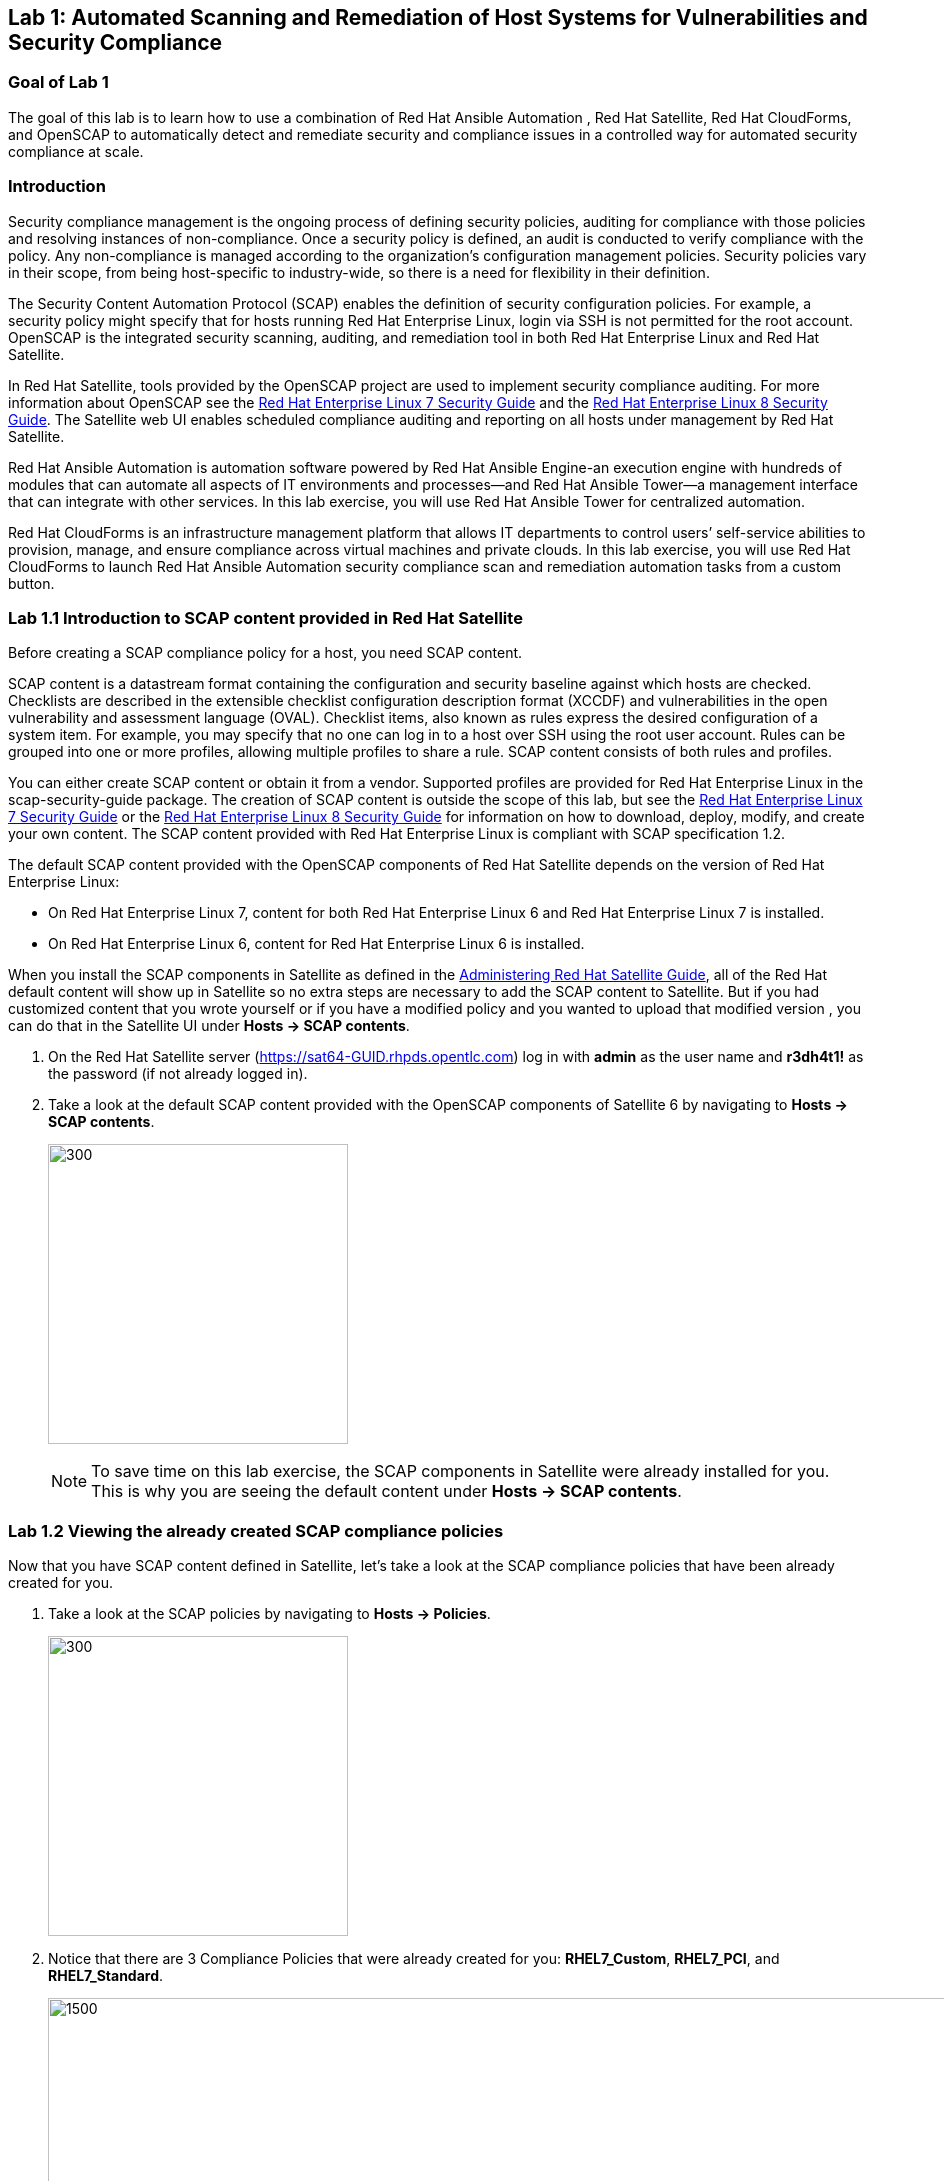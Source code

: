 == Lab 1: Automated Scanning and Remediation of Host Systems for Vulnerabilities and Security Compliance

=== Goal of Lab 1
The goal of this lab is to learn how to use a combination of Red Hat Ansible Automation , Red Hat Satellite, Red Hat CloudForms, and OpenSCAP to automatically detect and remediate security and compliance issues in a controlled way for automated security compliance at scale.

=== Introduction
Security compliance management is the ongoing process of defining security policies, auditing for compliance with those policies and resolving instances of non-compliance. Once a security policy is defined, an audit is conducted to verify compliance with the policy. Any non-compliance is managed according to the organization's configuration management policies. Security policies vary in their scope, from being host-specific to industry-wide, so there is a need for flexibility in their definition.

The Security Content Automation Protocol (SCAP) enables the definition of security configuration policies. For example, a security policy might specify that for hosts running Red Hat Enterprise Linux, login via SSH is not permitted for the root account. OpenSCAP is the integrated security scanning, auditing, and remediation tool in both Red Hat Enterprise Linux and Red Hat Satellite.

In Red Hat Satellite, tools provided by the OpenSCAP project are used to implement security compliance auditing. For more information about OpenSCAP see the link:https://access.redhat.com/documentation/en-us/red_hat_enterprise_linux/7/html/security_guide/index[Red Hat Enterprise Linux 7 Security Guide] and the link:https://access.redhat.com/documentation/en-us/red_hat_enterprise_linux/8-beta/html/configuring_and_managing_security/scanning-the-system-for-security-compliance-and-vulnerabilities_configuring-and-managing-security[Red Hat Enterprise Linux 8 Security Guide]. The Satellite web UI enables scheduled compliance auditing and reporting on all hosts under management by Red Hat Satellite.

Red Hat Ansible Automation is automation software powered by Red Hat Ansible Engine-an execution engine with hundreds of modules that can automate all aspects of IT environments and processes—and Red Hat Ansible Tower—a management interface that can integrate with other services. In this lab exercise, you will use Red Hat Ansible Tower for centralized automation.

Red Hat CloudForms is an infrastructure management platform that allows IT departments to control users’ self-service abilities to provision, manage, and ensure compliance across virtual machines and private clouds. In this lab exercise, you will use Red Hat CloudForms to launch Red Hat Ansible Automation security compliance scan and remediation automation tasks from a custom button.

=== Lab 1.1 Introduction to SCAP content provided in Red Hat Satellite
Before creating a SCAP compliance policy for a host, you need SCAP content.

SCAP content is a datastream format containing the configuration and security baseline against which hosts are checked. Checklists are described in the extensible checklist configuration description format (XCCDF) and vulnerabilities in the open vulnerability and assessment language (OVAL). Checklist items, also known as rules express the desired configuration of a system item. For example, you may specify that no one can log in to a host over SSH using the root user account. Rules can be grouped into one or more profiles, allowing multiple profiles to share a rule. SCAP content consists of both rules and profiles.

You can either create SCAP content or obtain it from a vendor. Supported profiles are provided for Red Hat Enterprise Linux in the scap-security-guide package. The creation of SCAP content is outside the scope of this lab, but see the link:https://access.redhat.com/documentation/en-us/red_hat_enterprise_linux/7/html/security_guide/index[Red Hat Enterprise Linux 7 Security Guide] or the link:https://access.redhat.com/documentation/en-us/red_hat_enterprise_linux/8-beta/html/configuring_and_managing_security/scanning-the-system-for-security-compliance-and-vulnerabilities_configuring-and-managing-security[Red Hat Enterprise Linux 8 Security Guide] for information on how to download, deploy, modify, and create your own content. The SCAP content provided with Red Hat Enterprise Linux is compliant with SCAP specification 1.2.

The default SCAP content provided with the OpenSCAP components of Red Hat Satellite depends on the version of Red Hat Enterprise Linux:

* On Red Hat Enterprise Linux 7, content for both Red Hat Enterprise Linux 6 and Red Hat Enterprise Linux 7 is installed.

* On Red Hat Enterprise Linux 6, content for Red Hat Enterprise Linux 6 is installed.


When you install the SCAP components in Satellite as defined in the link:https://access.redhat.com/documentation/en-us/red_hat_satellite/6.4/html/administering_red_hat_satellite/chap-red_hat_satellite-administering_red_hat_satellite-security_compliance_management/[Administering Red Hat Satellite Guide], all of the Red Hat default content will show up in Satellite so no extra steps are necessary to add the SCAP content to Satellite.  But if you had customized content that you wrote yourself or if you have a modified policy and you wanted to upload that modified version , you can do that in the Satellite UI under *Hosts → SCAP contents*.

. On the Red Hat Satellite server (https://sat64-GUID.rhpds.opentlc.com) log in with *admin* as the user name and *r3dh4t1!* as the password (if not already logged in).
. Take a look at the default SCAP content provided with the OpenSCAP components of Satellite 6 by navigating to *Hosts → SCAP contents*.
+
image:images/scapcontents.png[300,300]
+
NOTE: To save time on this lab exercise, the SCAP components in Satellite were already installed for you. This is why you are seeing the default content under *Hosts → SCAP contents*.


=== Lab 1.2 Viewing the already created SCAP compliance policies
Now that you have SCAP content defined in Satellite, let's take a look at the SCAP compliance policies that have been already created for you.

. Take a look at the SCAP policies by navigating to *Hosts → Policies*.
+
image:images/scappolicies.png[300,300]
. Notice that there are 3 Compliance Policies that were already created for you: *RHEL7_Custom*, *RHEL7_PCI*, and *RHEL7_Standard*.
+
image:images/policies.png[1500,1500]

+
NOTE: A custom policy named *RHEL7_Custom* has already been uploaded for you. The *RHEL7_Custom* policy simply checks to see if the AIDE package is installed.

. Let's take a look at the *RHEL7_PCI* compliance policy that was already created for you. Click on *Edit* in the *Actions* drop down list.
+
image:images/editcompliancepolicy.png[1500,1500]
+
NOTE: A SCAP compliance policy takes one of the security profiles that are available in your SCAP content and applies it to a group of systems(as defined in your Hostgroups). You can also overwrite your SCAP content with a tailoring file. You will learn more about how to use tailoring files later in this lab exercise.

. Click on and review the various tabs including *General*, *SCAP Content*, *Schedule*, *Locations*, *Organizations*, and *Host Groups*.

. In the *SCAP Content* tab,
* Notice that nothing is selected for *Tailoring File*. We will add a tailoring file later.
+
image:images/tailoring.png[1000,1000]
+
NOTE: Red Hat Satellite 6.3 introduced the Tailoring Files feature. Tailoring Files allow existing OpenSCAP policies to be tailored, or customized, without forking or rewriting the policy. It is important to note that the Tailoring files feature does not provide the abililty to create tailoring files. A Tailoring file can be created using SCAP Workbench(which is included in Red Hat Enterprise Linux). Once you have a Tailoring file you can upload it and assign the Tailoring File to a policy.

. In the *Schedule* tab,
* Whatever is defined here as a schedule is executed as a cron job on the client. For Period, if you selected Custom, you can define normal cron syntax to define when the schedule is going to run.


. In the *Hostgroups* tab,
* The compliance policy will apply to your selected *Hostgroup(s)*.
+
NOTE: Hostgroups are groupings of systems that are built and configured the same. You can use Hostgroups as a means to roll out certain compliance policies to certain subsets of your systems.

. Click *Cancel* when you are done looking through the tabs.
+
image:images/cancel.png[800,800]

=== Lab 1.3 Executing security compliance policy scan on hosts at scale from Red Hat Ansible Tower

. Now that you have defined SCAP compliance policies in Red Hat Satellite,
let's run a SCAP compliance policy scan on a few hosts using Red Hat Ansible Tower.

. On Red Hat Ansible Tower (https://tower-GUID.rhpds.opentlc.com) log in with *admin* as the user name and *r3dh4t1!* as the password (if not already logged in).

. Navigate to *Inventories* and click on the *Satellite Inventory*.
+
image:images/towerinventory.png[400,400]

. Next click on *GROUPS* and click on the *foreman_lifecycle_environment_rhel7_qa* group. We will be running our SCAP compliance policy scan on the hosts in this group.
+
image:images/towergroups.png[400,400]

. Now let's take a look at the hosts that are part of the foreman_lifecycle_environment_rhel7_qa group. Click on *HOSTS*. Notice that there are two hosts that are part of the foreman_lifecycle_environment_rhel7_qa group: *rhel7-vm1.hosts.example.com* and *rhel7-vm2.hosts.example.com*.
+
image:images/towerhosts.png[600,600]

. Navigate to *Templates* and click the *rocket ship* next to the job template named *LINUX / SCAP Scan*.
+
image:images/templates.png[100,100]
image:images/linuxscapscan.png[1500,1500]

. Now, for *HOSTS*, copy/paste or type in the *foreman_lifecycle_environment_rhel7_qa* group name and choose the *RHEL7_PCI* profile from the *CHOOSE PROFILE* drop down list. Click *NEXT*.
+
image:images/linuxscapscan-profilehost.png[1000,1000]

. Take a look at the preview of the Red Hat Ansible Tower job we are about to run. In this job, we are going to run the RHEL7_PCI SCAP compliance policy scan from the Red Hat Satellite server (sat64.example.com) on the hosts in the foreman_lifecycle_environment_rhel7_qa group. The RHEL7_PCI SCAP compliance policy is one of the SCAP compliance policies that is already configured in our Red Hat Satellite server.
Click *LAUNCH* to launch this scan. *This scan will take about 4 minutes to complete*.
+
image:images/linuxscapscan-preview.png[1000,1000]
+
NOTE: Ansible Tower jobs can be scheduled to run on a periodic basis as well.
+
NOTE: While we're only running this job on the 2 hosts that are part of the foreman_lifecycle_environment_rhel7_qa group, Red Hat Ansible Tower provides the scalability to run this job across thousands of hosts.

. As we wait for this scan to complete, let's take a deeper look at what's happening in the background by looking at the log shown in Red Hat Ansible Tower. First, notice that we're running a playbook named *scap-scan.yml*. You can find this playbook in github  https://github.com/RedHatDemos/SecurityDemos/blob/master/2019Labs/ProactiveSecurityCompliance/Ansible/patching-playbooks/scap-scan.yml[here^]. When we look at the Red Hat Ansible Tower log, we first see tasks being executed from the *ansible-role-scap-client* role. Here, we're making sure that the SCAP client is installed and configured on the hosts.
+
image:images/towerjobrun.png[1500,1500]
+
NOTE: Because Ansible is idempotent, after 1 run of a playbook to set things to a desired state, further runs of the same playbook will result in 0 changes. As a result, this playbook will check to make sure the client is installed and configured, but if there are no changes to be made, Ansible will skip over the task and verify that the systems are in the correct state. Also note that when we're accessing the host systems, we're using credentials that are encrypted and securely stored in Red Hat Ansible Tower.

Next, notice that the *Run SCAP Scan* task is being run. This will run the specified SCAP compliance policy (RHEL7_PCI) scan on the hosts. Once the scan completes, the SCAP compliance report will be automatically uploaded to the Red Hat Satellite server.

Finally, once you see *PLAY RECAP* at the end of your Red Hat Ansible Tower log, then your job has successfully finished running.

image:images/runscan-playrecap.png[1000,1000]

=== Lab 1.4 Viewing the OpenSCAP scan reports in Red Hat Satellite

. Now that the SCAP compliance scans for the RHEL_PCI compliance policy have finished running on our specified hosts from the previous lab exercise, let's view the resulting SCAP scan  reports for the hosts in Red Hat Satellite.

. On the Red Hat Satellite server (https://sat64-GUID.rhpds.opentlc.com) log in with *admin* as the user name and *r3dh4t1!* as the password (if not already logged in)

. Navigate to *Hosts → Reports*.
+
image:images/hostreports.png[300,300]

. Notice that there are two RHEL_PCI compliance policy reports, one for the *rhel7-vm1-hosts.example.com* host and another for the *rhel7-vm2.hosts.example.com* host. Notice that they both have 38 compliance rules that passed and 53 that failed and 3 other, which are compliance rules that were not checked. Let's look at one of the reports in more detail. We'll look at the compliance report for the *rhel7-vm2.hosts.example.com* host. Click the link in the *Reported At* column for the *rhel7-vm2.hosts.example.com* host. The *Reported At* column says how long ago the report was created.
+
image:images/scanresults-satellite.png[2000,2000]

. In this report, you can see the security rules that have passed and failed at a high level which allows you to see the security posture of a system based upon an assigned audit policy.
+
image:images/viewreport1.png[1000,1000]
image:images/viewreport2.png[1000,1000]

. To see the detailed full report, click on *View full report* at the top right. Notice that you can optionally *Download the XML* of the report in bzip or HTML format as well.
+
image:images/viewfullreport.png[1000,1000]

. Glance through this full report to see what rules passed/failed, severity of the rules, etc.  Notice that you can click on each rule for more detailed information.
+
image:images/lab2-moredetails1.png[1500,1500]


=== (LEFT OFF) Lab 1.5 Remediating SCAP compliance policy scan failures on hosts at scale with Red Hat Ansible Tower

. Now let's fix the OpenSCAP scan failures from the *RHEL7_PCI* compliance policy on the hosts from the previous lab exercise.

. On Red Hat Ansible Tower (https://tower-GUID.rhpds.opentlc.com) log in with *admin* as the user name and *r3dh4t1!* as the password (if not already logged in).

. Navigate to *Templates* and click the *rocket ship* next to the job template named *LINUX / SCAP Remediate PCI*. This job template will launch the Red Hat provided Ansible role that will do all the configuration changes and remediations to the host(s) that this role is applied to so that the host(s) are compliant the the RHEL 7 PCI-DSS compliance profile.
+
image:images/templates.png[100,100]
image:images/linuxremediate.png[1500,1500]

. Next, for *WHICH HOSTS?*, copy/paste or type in the *foreman_lifecycle_environment_rhel7_qa* group name again so we can do the RHEL 7 PCI-DSS remediations to the hosts that are in the foreman_lifecycle_environment_rhel7_qa group. Click *NEXT*.
+
image:images/remediate-whichhosts.png[1000,1000]

. Take a look at the job preview and click *LAUNCH*.
+
image:images/launch.png[1000,1000]
+
NOTE: This job will take about 10 minutes to complete.

. As we wait for the prior remediation step to complete, let's take a deeper look at what's happening in the background by looking at the log shown in Red Hat Ansible Tower. First, notice that the playbook that is being run is the *pci.yml* playbook. This playbook can be found https://github.com/RedHatDemos/SecurityDemos/blob/master/2019Labs/ProactiveSecurityCompliance/Ansible/patching-playbooks/pci.yml[here^]. Notice that this playbook calls the *redhatofficial.rhel7_pci_dss* role, which is why all of the tasks that you see in the log are coming from that *redhatofficial.rhel7_pci_dss* role. This Ansible role is a Red Hat provided and supported Ansible role that you can get from Ansible galaxy https://galaxy.ansible.com/RedHatOfficial/rhel7_pci_dss[here^]. You can also automatically generate this role from the SCAP workbench GUI tool that's provided in Red Hat Enterprise Linux. More details on SCAP workbench can be found https://access.redhat.com/documentation/en-us/red_hat_enterprise_linux/7/html/security_guide/sect-using_scap_workbench[here^]. This Red Hat provided *redhatofficial.rhel7_pci_dss* Ansible role will automatically make all the necessary configuration changes to remediate the host(s) that this role is applied to for compliance to the RHEL 7 PCI-DSS compliance profile.
+
NOTE: In addition to the RHEL 7 PCI-DSS Ansible role, many other Red Hat provided and supported Ansible roles can be found in Ansible galaxy such as HIPAA, DISA STIG, and more. Take a look https://galaxy.ansible.com/RedHatOfficial[here^] for more details.

. Finally, once you see *PLAY RECAP* at the end of your Red Hat Ansible Tower log, then your job has successfully finished running.

=== Lab 1.6 Tailoring (customizing) an existing OpenSCAP compliance policy with a tailoring file

As mentioned earlier, Satellite 6.3 introduced the tailoring files feature. Tailoring files allow existing OpenSCAP policies to be tailored, or customized, without forking or rewriting the policy. In other words, tailoring files allow you to add or ignore rules in the default policy content file. So if the rule is enabled in both the default content and the tailoring file, then the rule is enabled. If the rule is disabled in the tailoring file, but enabled in the default content, then the rule is disabled. If the rule is disabled in the default policy content file but enabled in the tailoring file , then the rule is enabled.

It is important to note that the tailoring files feature does not provide the ability to create tailoring files. A tailoring file can be created using SCAP Workbench(which is included in Red Hat Enterprise Linux). Once you have a tailoring file you can upload it and assign the Tailoring File to a policy.

. First, let's upload a tailoring file into Satellite. Navigate to http://sat6-GUID.rhpds.opentlc.com/pub. From here, download the *ssg-rhel7-ds-tailoring-standard.xml* file onto your laptop. This is the one we will use for this lab exercise. Feel free to download the other tailoring files for your own use later.

. From Satellite, navigate to *Hosts -> Tailoring Files*
+
image:images/lab2-tailoringfilesmenu.png[600,600]

. Click on *New Tailoring File* and enter *Tailoring File for Standard Compliance Policy* for the Name and *Scap file*, Click *Browse*, navigate to the location containing the SCAP DataStream Tailoring File and select *Open*.
+
image:images/lab2-uploadtailoringfile1.png[600,600]

. Click on the *Locations* tab, click the *Default Location* to move it over to the *Selected Items* box. This will associate this tailoring file with this *Location*. Press *Submit* when done.
+
image:images/lab2-uploadtailoringfile-location.png[600,600]

. Now let's assign this tailoring file to a compliance policy. Navigate to *Hosts → Policies*. For the *RHEL7_Standard* compliance policy that you created earlier, click on *Edit*.
+
image:images/lab2-editstandardpolicy1.png[600,600]

. Under the *SCAP Content* tab, select the tailoring file we uploaded earlier in the *Tailoring File* section. Note that the *XCCDF Profile in Tailoring File* section automatically got filled in once you select your tailoring file. Press *Submit*.
+
image:images/lab2-addtailoringfiletopolicy.png[600,600]

+
NOTE: Tailoring files are able to contain multiple XCCDF Profiles. Also, Satellite does not enforce that the tailoring file match the XCCDF profile. However, you need to make sure that they match to avoid running into errors when using the tailored compliance policy.

=== Lab 2.7 Re-executing the compliance policy scan on the host and viewing the OpenSCAP scan results reports

In the previous lab exercise steps, we assigned the tailoring file to the *Standard* compliance policy and we fixed the OpenSCAP compliance scan error for the *rhel7-custom* compliance policy by installing AIDE on the *lab2-vm1.example.com* host. We can now re-execute the compliance policy scan on the *lab2-vm1.example.com* host and generate the report of the OpenSCAP compliance scans.

. Navigate to *Hosts -> All hosts*
+
image:images/lab2-hostsallhosts.png[1000,1000]

. Next, put a check mark next to *lab2-vm1.example.com*. Then, at the top right, navigate to *Select Action -> Schedule Remote Job*.
+
image:images/lab2-scheduleremotejob.png[1000,1000]

. Now, for *Job Category* , select *Puppet*. Then, notice that for *Job template*, *Puppet Run Once - SSH Default* is automatically selected for you. Leave everything else as is. Press *Submit*. This puppet job should finish quickly and you should see a green circle with 100% success.
+
image:images/lab2-puppet.png[1000,10000]

. Now that the SCAP components are installed, configured on the client, and Satellite knows about all the SCAP compliance policies, let's execute a SCAP compliance policy scan on *lab2-vm1.example.com*.
Navigate to *Hosts -> All hosts* again. Then, put a check mark next to *lab2-vm1.example.com*. At the top right, navigate to *Select Action -> Schedule Remote Job*.
+
image:images/lab2-hostsallhosts.png[1000,1000]
+
image:images/lab2-scheduleremotejob.png[1000,1000]

. This time under *Job Category*, select *OpenSCAP*. Then, notice that for *Job template*, *Run OpenSCAP scans* is automatically selected for you. Leave everything else as is. Press *Submit*. Notice that the 5 compliance policy scans are being executed on the *lab2-vm1.example.com* host.
+
image:images/lab2-openscapscan.png[1000,1000]

. You are now at the *Overview* page for the OpenSCAP scan that you ran on the *lab2-vm1.example.com* host. Notice on the lower left that the 5 compliance policy scans are being executed on the *lab2-vm1.example.com* host (foreman_scap_client 1, 3, 5, etc).  Wait for the OpenSCAP scap job to finish. After a few mins, you will notice that the OpenSCAP scan on this host completed with 100% Success.
+
image:images/lab2-successcircle.png[1000,1000]

. Now let's view the SCAP scan reports again for the host, *lab2-vm1.example.com*. Navigate to *Hosts → Reports*.
+
image:images/lab2-hostreports.png[600,600]

. Notice that there are 5 new Compliance reports, each one corresponding to a SCAP policy (RHEL7_Standard, RHEL7_PCI_DSS, rhel7-custom, RHEL7_Common, and rhel7-base) that were executed on this host.

+
NOTE: For the recently run *RHEL7_Standard* compliance policy, notice that 19 rules now pass(vs 8 rules that passed before) and 3 rules now fail (vs 2 rules failing before). This is because of the tailoring file we attached to the *RHEL7_Standard* compliance policy. Also, notice that now the 1 rule in the *rhel7-custom* policy now passes (vs failing before).
+
image:images/lab2-scapreportafter.png[1000,1000]

. Click on the report for the *rhel7-custom* policy by clicking the link in the  *Reported At* column.
+
image:images/lab2-custompolicypass1.png[1000,1000]

. Notice that the policy now has passed since AIDE is now installed on this *lab2-vm1.example.com* host.
+
image:images/lab2-custompolicypass2.png[1000,1000]

. In addition, let's see how many hosts are compliant to the *rhel7-custom* compliance policy. Navigate to *Hosts → Policies*. Click on *rhel7-custom* to see the number of hosts that are compliant and non-compliant within a policy.
+
image:images/lab2-compliancesummary.png[1000,1000]

=== Lab 2.8 (*Optional*) Viewing the global status indicator in Satellite 6

Compliance status is one of the items that affect the global status of a system. In Satellite, we have the global status indicator, which is an aggregate of all the compliance states on the system. Specifically, in order to determine the global status, Satellite checks the status of: compliance with SCAP policies, build, configuration, execution, errata, subscription, and traces. Whichever is the worst status is what governs the overall status of the system. This is important to note since if you have a system that fails a SCAP policy finding, you’ll be able to see this quickly in the Satellite UI.

. Take a look at the global status indicator by navigating to *Hosts → All Hosts*. Hover over the red circle next to *lab2-vm1.example.com*. Notice that you can see at a high level what is wrong with this host in the text once you hover over the red circle.
+
image:images/lab2-globalstatushover.png[1000,1000]

. Next, let's look at the global status indicator in more depth. Click on *lab2-vm1.example.com*.
+
image:images/lab2-clickonlab2vm1.png[600,600]

. In the *Properties* box on the left of the Satellite UI, notice that the global *Status* indicator says *Error* due to failing the SCAP scan.
+
image:images/lab2-globalstatusproperties.png[500,500]

=== Lab 2.9 (*Optional*) Managing Users and Roles

For the administrator, Red Hat Satellite provides the ability to create, modify, and remove users. Also, it is possible to configure access permissions through assigning roles to users. We will not be diving deep into Users and Roles in this lab exercise. For more details on managing users and roles in Satellite, see the guide on link:https://access.redhat.com/documentation/en-us/red_hat_satellite/6.3/html/administering_red_hat_satellite/chap-red_hat_satellite-administering_red_hat_satellite-users_and_roles[Administering Red Hat Satellite].

. Satellite does have a default *Compliance viewer* and *Compliance manager* role. You can customize these roles and assign these roles to users. Users with the *Compliance manager* role can create new compliance policies and associate them with Hostgroups. Users with the *Compliance viewer* role can only view compliance reports.

+
image:images/lab2-roles.png[200,200]
+
image:images/lab2-complianceroles.png[200,200]


<<top>>

link:README.adoc#table-of-contents[ Table of Contents ] | link:lab3.adoc[ Lab 3]
